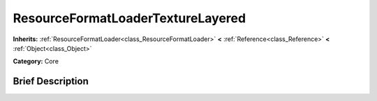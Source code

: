 .. Generated automatically by doc/tools/makerst.py in Godot's source tree.
.. DO NOT EDIT THIS FILE, but the ResourceFormatLoaderTextureLayered.xml source instead.
.. The source is found in doc/classes or modules/<name>/doc_classes.

.. _class_ResourceFormatLoaderTextureLayered:

ResourceFormatLoaderTextureLayered
==================================

**Inherits:** :ref:`ResourceFormatLoader<class_ResourceFormatLoader>` **<** :ref:`Reference<class_Reference>` **<** :ref:`Object<class_Object>`

**Category:** Core

Brief Description
-----------------



